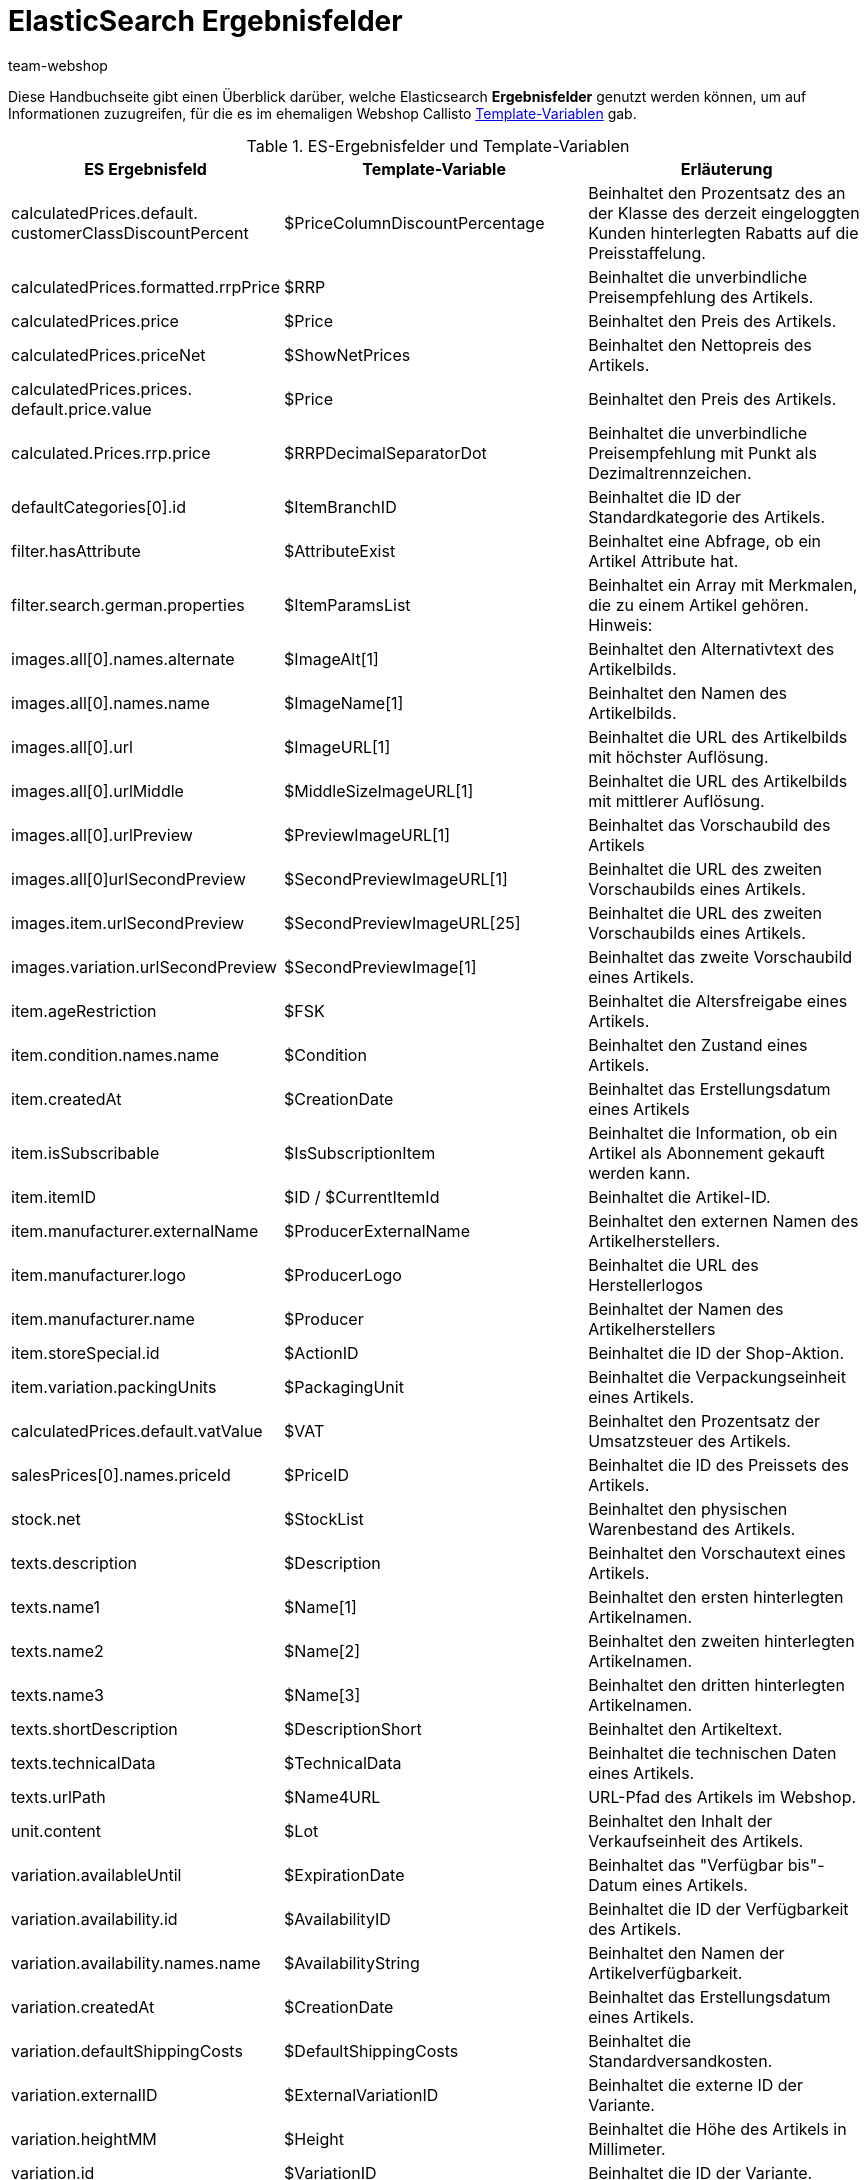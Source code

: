 = ElasticSearch Ergebnisfelder
:author: team-webshop
:keywords: Elastic Search, Result fields, Template Variablen, Callisto, Ceres, Webshop, Theme, pelntyShop
:description: Eine Übersicht der ElasticSearch Ergebnisfelder und deren Entsprechungen in Callisto.
:icons: font
:description: Auf dieser Handbuchseite findest du eine Auflistung der Template-Variablen, die du in plentyShop LTS verwenden kannst.
:docinfodir: /workspace/manual-adoc
:docinfo1:


Diese Handbuchseite gibt einen Überblick darüber, welche Elasticsearch *Ergebnisfelder* genutzt werden können, um auf Informationen zuzugreifen, für die es im ehemaligen Webshop Callisto xref:webshop:cms-syntax.adoc#_globale_template_variablen_2[Template-Variablen] gab.

.ES-Ergebnisfelder und Template-Variablen
[[tabelle-ES-Ergebnisfelder]]
[cols="2,3,3"]
|====
|ES Ergebnisfeld |Template-Variable |Erläuterung

|calculatedPrices.default. +
customerClassDiscountPercent
|$PriceColumnDiscountPercentage
|Beinhaltet den Prozentsatz des an der Klasse des derzeit eingeloggten Kunden hinterlegten Rabatts auf die Preisstaffelung.

|calculatedPrices.formatted.rrpPrice
|$RRP
|Beinhaltet die unverbindliche Preisempfehlung des Artikels.

|calculatedPrices.price
|$Price
|Beinhaltet den Preis des Artikels.

|calculatedPrices.priceNet
|$ShowNetPrices
|Beinhaltet den Nettopreis des Artikels.

|calculatedPrices.prices. +
default.price.value
|$Price
|Beinhaltet den Preis des Artikels.

|calculated.Prices.rrp.price
|$RRPDecimalSeparatorDot
|Beinhaltet die unverbindliche Preisempfehlung mit Punkt als Dezimaltrennzeichen.

|defaultCategories[0].id
|$ItemBranchID
|Beinhaltet die ID der Standardkategorie des Artikels.

|filter.hasAttribute
|$AttributeExist
|Beinhaltet eine Abfrage, ob ein Artikel Attribute hat.

|filter.search.german.properties
|$ItemParamsList
|Beinhaltet ein Array mit Merkmalen, die zu einem Artikel gehören. Hinweis:

|images.all[0].names.alternate
|$ImageAlt[1]
|Beinhaltet den Alternativtext des Artikelbilds.

|images.all[0].names.name
|$ImageName[1]
|Beinhaltet den Namen des Artikelbilds.

|images.all[0].url
|$ImageURL[1]
|Beinhaltet die URL des Artikelbilds mit höchster Auflösung.

|images.all[0].urlMiddle
|$MiddleSizeImageURL[1]
|Beinhaltet die URL des Artikelbilds mit mittlerer Auflösung.

|images.all[0].urlPreview
|$PreviewImageURL[1]
|Beinhaltet das Vorschaubild des Artikels

|images.all[0]urlSecondPreview
|$SecondPreviewImageURL[1]
|Beinhaltet die URL des zweiten Vorschaubilds eines Artikels.

|images.item.urlSecondPreview
|$SecondPreviewImageURL[25]
|Beinhaltet die URL des zweiten Vorschaubilds eines Artikels.

|images.variation.urlSecondPreview
|$SecondPreviewImage[1]
|Beinhaltet das zweite Vorschaubild eines Artikels.

|item.ageRestriction
|$FSK
|Beinhaltet die Altersfreigabe eines Artikels.

|item.condition.names.name
|$Condition
|Beinhaltet den Zustand eines Artikels.

|item.createdAt
|$CreationDate
|Beinhaltet das Erstellungsdatum eines Artikels

|item.isSubscribable
|$IsSubscriptionItem
|Beinhaltet die Information, ob ein Artikel als Abonnement gekauft werden kann.

|item.itemID
|$ID  / $CurrentItemId
|Beinhaltet die Artikel-ID.

|item.manufacturer.externalName
|$ProducerExternalName
|Beinhaltet den externen Namen des Artikelherstellers.

|item.manufacturer.logo
|$ProducerLogo
|Beinhaltet die URL des Herstellerlogos

|item.manufacturer.name
|$Producer
|Beinhaltet der Namen des Artikelherstellers

|item.storeSpecial.id
|$ActionID
|Beinhaltet die ID der Shop-Aktion.

|item.variation.packingUnits
|$PackagingUnit
|Beinhaltet die Verpackungseinheit eines Artikels.

|calculatedPrices.default.vatValue
|$VAT
|Beinhaltet den Prozentsatz der Umsatzsteuer des Artikels.

|salesPrices[0].names.priceId
|$PriceID
|Beinhaltet die ID des Preissets des Artikels.

|stock.net
|$StockList
|Beinhaltet den physischen Warenbestand des Artikels.

|texts.description
|$Description
|Beinhaltet den Vorschautext eines Artikels.

|texts.name1
|$Name[1]
|Beinhaltet den ersten hinterlegten Artikelnamen.

|texts.name2
|$Name[2]
|Beinhaltet den zweiten hinterlegten Artikelnamen.

|texts.name3
|$Name[3]
|Beinhaltet den dritten hinterlegten Artikelnamen.

|texts.shortDescription
|$DescriptionShort
|Beinhaltet den Artikeltext.

|texts.technicalData
|$TechnicalData
|Beinhaltet die technischen Daten eines Artikels.

|texts.urlPath
|$Name4URL
|URL-Pfad des Artikels im Webshop.

|unit.content
|$Lot
|Beinhaltet den Inhalt der Verkaufseinheit des Artikels.

|variation.availableUntil
|$ExpirationDate
|Beinhaltet das "Verfügbar bis"-Datum eines Artikels.

|variation.availability.id
|$AvailabilityID
|Beinhaltet die ID der Verfügbarkeit des Artikels.

|variation.availability.names.name
|$AvailabilityString
|Beinhaltet den Namen der Artikelverfügbarkeit.

|variation.createdAt
|$CreationDate
|Beinhaltet das Erstellungsdatum eines Artikels.

|variation.defaultShippingCosts
|$DefaultShippingCosts
|Beinhaltet die Standardversandkosten.

|variation.externalID
|$ExternalVariationID
|Beinhaltet die externe ID der Variante.

|variation.heightMM
|$Height
|Beinhaltet die Höhe des Artikels in Millimeter.

|variation.id
|$VariationID
|Beinhaltet die ID der Variante.

|variation.intervalOrderQuantity
|$OrderQuantityInterval
|Beinhaltet die Intervallbestellmenge eines Artikels.

|variation.itemId
|$ID
|Beinhaltet die Artikel-ID.

|variation.lengthMM
|$Length
|Beinhaltet die Länge des Artikels in Millimeter.

|variation.maximumOrderQuantity
|$OrderQuantityMax
|Enthält die maximale Bestellmenge eines Artikels.

|variation.minimumOrderQuantity
|$OrderQuantityMin
|Enthält die Mindestbestellmenge eines Artikels.

|variation.model
|$Model
|Beinhaltet die Modell-Bezeichnung eines Artikels.

|variation.number
|$Number
|Enthält die Variantennummer eines Artikels.

|variation.releaseAt
|$ReleaseDate
|Enthält das Erscheinungsdatum eines Artikels.

|variation.stockLimitation
|$LimitOrderByStock
|Beinhaltet den Wert für die Bestandsbeschränkung eines Artikels, wobei 0 = Keine Beschränkung, 1 = Beschränkung auf Netto-Warenbestand, 2 = Keinen Warenbestand für diesen Artikel führen entspricht.

|variation.weightG
|$Weight
|Beinhaltet das Artikelgewicht in Gramm.

|variation.weightNetG
|$WeightNet
|Beinhaltet das Netto-Gewicht eines Artikels in Gramm.

|====
